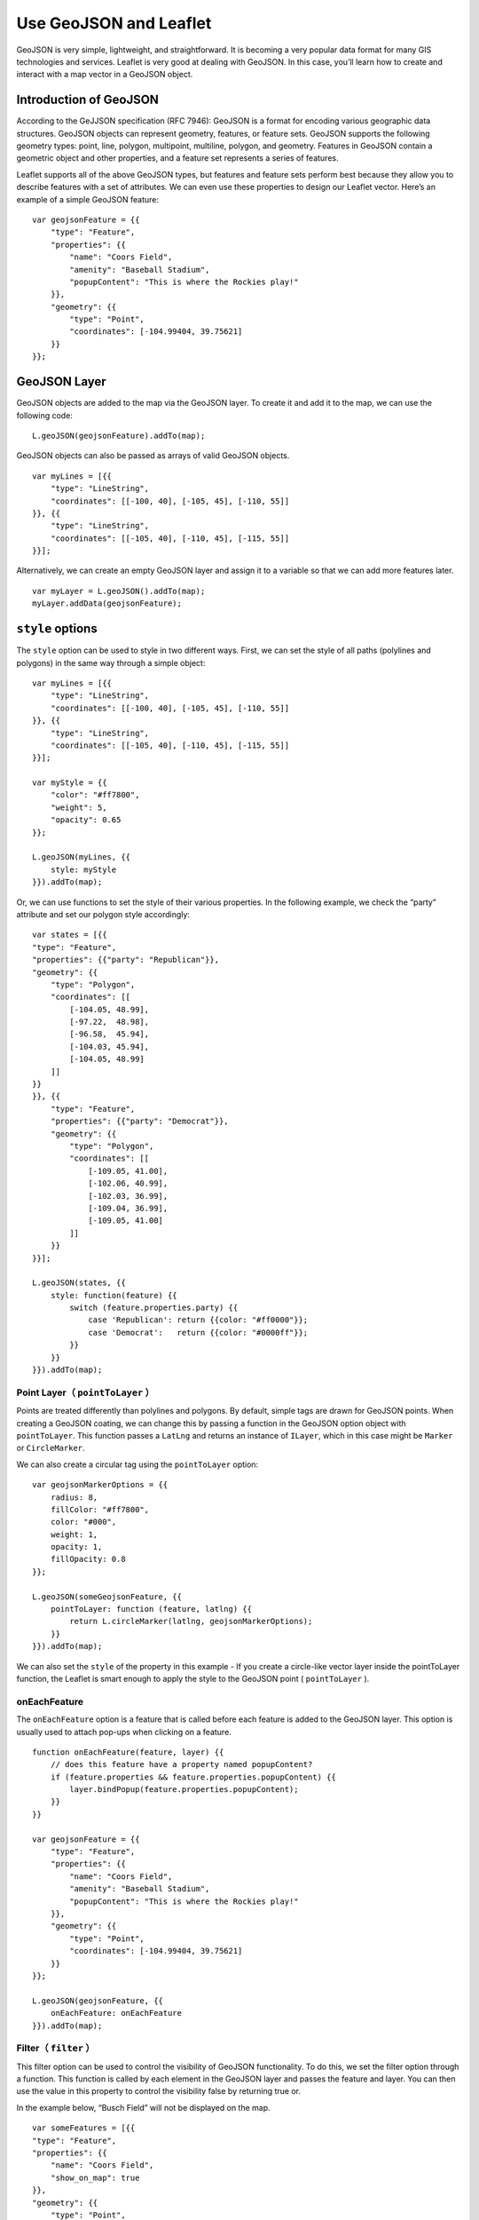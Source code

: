 .. Author: Bu Kun .. Title: Use GeoJSON

Use GeoJSON and Leaflet
=======================

GeoJSON is very simple, lightweight, and straightforward. It is becoming
a very popular data format for many GIS technologies and services.
Leaflet is very good at dealing with GeoJSON. In this case, you’ll learn
how to create and interact with a map vector in a GeoJSON object.

.. raw:: html

   <table>
   <tbody>
   <tr>
   <td style="text-align: center; border: none">
   <iframe src="http://webgis.pub/geojson.html" width="616" height="416">
   </iframe>
   </td>
   </tr>
   <tr>
   <td style="text-align: center; border: none">
   View this example
   </td>
   </tr>
   </tbody>
   </table>

Introduction of GeoJSON
-----------------------

According to the GeJJSON specification (RFC 7946): GeoJSON is a format
for encoding various geographic data structures. GeoJSON objects can
represent geometry, features, or feature sets. GeoJSON supports the
following geometry types: point, line, polygon, multipoint, multiline,
polygon, and geometry. Features in GeoJSON contain a geometric object
and other properties, and a feature set represents a series of features.

Leaflet supports all of the above GeoJSON types, but features and
feature sets perform best because they allow you to describe features
with a set of attributes. We can even use these properties to design our
Leaflet vector. Here’s an example of a simple GeoJSON feature:

::

   var geojsonFeature = {{
       "type": "Feature",
       "properties": {{
           "name": "Coors Field",
           "amenity": "Baseball Stadium",
           "popupContent": "This is where the Rockies play!"
       }},
       "geometry": {{
           "type": "Point",
           "coordinates": [-104.99404, 39.75621]
       }}
   }};

GeoJSON Layer
-------------

GeoJSON objects are added to the map via the GeoJSON layer. To create it
and add it to the map, we can use the following code:

::

   L.geoJSON(geojsonFeature).addTo(map);

GeoJSON objects can also be passed as arrays of valid GeoJSON objects.

::

   var myLines = [{{
       "type": "LineString",
       "coordinates": [[-100, 40], [-105, 45], [-110, 55]]
   }}, {{
       "type": "LineString",
       "coordinates": [[-105, 40], [-110, 45], [-115, 55]]
   }}];

Alternatively, we can create an empty GeoJSON layer and assign it to a
variable so that we can add more features later.

::

   var myLayer = L.geoJSON().addTo(map);
   myLayer.addData(geojsonFeature);

``style`` options
-----------------

The ``style`` option can be used to style in two different ways. First,
we can set the style of all paths (polylines and polygons) in the same
way through a simple object:

::

   var myLines = [{{
       "type": "LineString",
       "coordinates": [[-100, 40], [-105, 45], [-110, 55]]
   }}, {{
       "type": "LineString",
       "coordinates": [[-105, 40], [-110, 45], [-115, 55]]
   }}];

   var myStyle = {{
       "color": "#ff7800",
       "weight": 5,
       "opacity": 0.65
   }};

   L.geoJSON(myLines, {{
       style: myStyle
   }}).addTo(map);

Or, we can use functions to set the style of their various properties.
In the following example, we check the “party” attribute and set our
polygon style accordingly:

::

   var states = [{{
   "type": "Feature",
   "properties": {{"party": "Republican"}},
   "geometry": {{
       "type": "Polygon",
       "coordinates": [[
           [-104.05, 48.99],
           [-97.22,  48.98],
           [-96.58,  45.94],
           [-104.03, 45.94],
           [-104.05, 48.99]
       ]]
   }}
   }}, {{
       "type": "Feature",
       "properties": {{"party": "Democrat"}},
       "geometry": {{
           "type": "Polygon",
           "coordinates": [[
               [-109.05, 41.00],
               [-102.06, 40.99],
               [-102.03, 36.99],
               [-109.04, 36.99],
               [-109.05, 41.00]
           ]]
       }}
   }}];

   L.geoJSON(states, {{
       style: function(feature) {{
           switch (feature.properties.party) {{
               case 'Republican': return {{color: "#ff0000"}};
               case 'Democrat':   return {{color: "#0000ff"}};
           }}
       }}
   }}).addTo(map);

Point Layer（ ``pointToLayer`` ）
~~~~~~~~~~~~~~~~~~~~~~~~~~~~~~~~~~

Points are treated differently than polylines and polygons. By default,
simple tags are drawn for GeoJSON points. When creating a GeoJSON
coating, we can change this by passing a function in the GeoJSON option
object with ``pointToLayer``. This function passes a ``LatLng`` and
returns an instance of ``ILayer``, which in this case might be
``Marker`` or ``CircleMarker``.

We can also create a circular tag using the ``pointToLayer`` option:

::

   var geojsonMarkerOptions = {{
       radius: 8,
       fillColor: "#ff7800",
       color: "#000",
       weight: 1,
       opacity: 1,
       fillOpacity: 0.8
   }};

   L.geoJSON(someGeojsonFeature, {{
       pointToLayer: function (feature, latlng) {{
           return L.circleMarker(latlng, geojsonMarkerOptions);
       }}
   }}).addTo(map);

We can also set the ``style`` of the property in this example - If you
create a circle-like vector layer inside the pointToLayer function, the
Leaflet is smart enough to apply the style to the GeoJSON point (
``pointToLayer`` ).

onEachFeature
~~~~~~~~~~~~~

The ``onEachFeature`` option is a feature that is called before each
feature is added to the GeoJSON layer. This option is usually used to
attach pop-ups when clicking on a feature.

::

   function onEachFeature(feature, layer) {{
       // does this feature have a property named popupContent?
       if (feature.properties && feature.properties.popupContent) {{
           layer.bindPopup(feature.properties.popupContent);
       }}
   }}

   var geojsonFeature = {{
       "type": "Feature",
       "properties": {{
           "name": "Coors Field",
           "amenity": "Baseball Stadium",
           "popupContent": "This is where the Rockies play!"
       }},
       "geometry": {{
           "type": "Point",
           "coordinates": [-104.99404, 39.75621]
       }}
   }};

   L.geoJSON(geojsonFeature, {{
       onEachFeature: onEachFeature
   }}).addTo(map);

Filter（ ``filter`` ）
~~~~~~~~~~~~~~~~~~~~~~~

This filter option can be used to control the visibility of GeoJSON
functionality. To do this, we set the filter option through a function.
This function is called by each element in the GeoJSON layer and passes
the feature and layer. You can then use the value in this property to
control the visibility false by returning true or.

In the example below, “Busch Field” will not be displayed on the map.

::

   var someFeatures = [{{
   "type": "Feature",
   "properties": {{
       "name": "Coors Field",
       "show_on_map": true
   }},
   "geometry": {{
       "type": "Point",
       "coordinates": [-104.99404, 39.75621]
   }}
   }}, {{
       "type": "Feature",
       "properties": {{
           "name": "Busch Field",
           "show_on_map": false
       }},
       "geometry": {{
           "type": "Point",
           "coordinates": [-104.98404, 39.74621]
       }}
   }}];

   L.geoJSON(someFeatures, {{
       filter: function(feature, layer) {{
           return feature.properties.show_on_map;
       }}
   }}).addTo(map);
